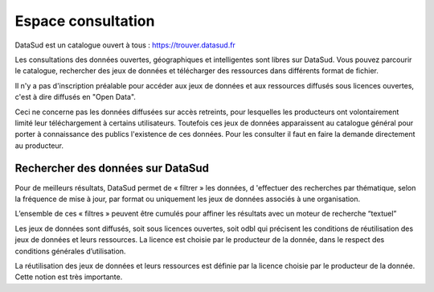 ===================
Espace consultation
===================

DataSud est un catalogue ouvert à tous : 
https://trouver.datasud.fr 

Les consultations des données ouvertes, géographiques et intelligentes sont libres sur DataSud. Vous pouvez parcourir le catalogue, rechercher des jeux de données et télécharger des ressources dans différents format de fichier.

Il n'y a pas d'inscription préalable pour accéder aux jeux de données et aux ressources diffusés sous licences ouvertes, c'est à dire diffusés en "Open Data". 

Ceci ne concerne pas les données diffusées sur accès retreints, pour lesquelles les producteurs ont volontairement limité leur téléchargement à certains utilisateurs. Toutefois ces jeux de données apparaissent au catalogue général pour porter à connaissance des publics l'existence de ces données. Pour les consulter il faut en faire la demande directement au producteur.

-------------------------------------------
Rechercher des données sur DataSud
-------------------------------------------

Pour de meilleurs résultats, DataSud permet de « filtrer » les données, d 'effectuer des recherches par thématique, selon la fréquence de mise à jour, par format ou uniquement les jeux de données associés à une organisation.

L’ensemble de ces « filtres » peuvent être cumulés pour affiner les résultats avec un moteur de recherche “textuel”

Les jeux de données sont diffusés, soit sous licences ouvertes, soit odbl qui précisent les conditions de réutilisation des jeux de données et leurs ressources.
La licence est choisie par le producteur de la donnée, dans le respect des conditions générales d’utilisation.

La réutilisation des jeux de données et leurs ressources est définie par la licence choisie par le producteur de la donnée. 
Cette notion est très importante.
